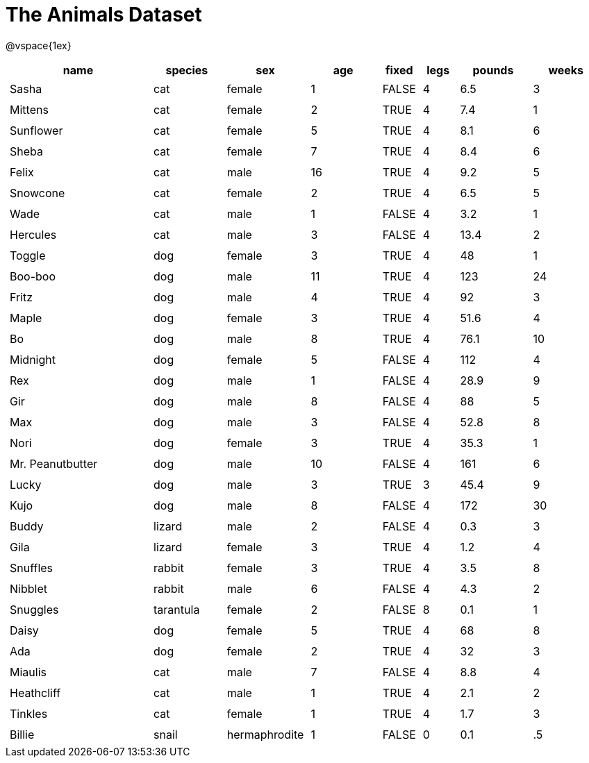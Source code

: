 = The Animals Dataset

++++
<style>
td.tableblock.valign-top{ padding: 4px; }
</style>
++++

@vspace{1ex}

[cols="4,^2,^2,^2,^1,^1,^2,^2",options="header"]
|===
|name 			| species 	| sex 	| age| fixed| legs 	| pounds| weeks
|Sasha 			| cat 		| female|  1 | FALSE| 4 	| 6.5 	|  3
|Mittens 		| cat 		| female|  2 | TRUE	| 4 	| 7.4 	|  1
|Sunflower 		| cat 		| female|  5 | TRUE | 4 	| 8.1 	|  6
|Sheba 			| cat 		| female|  7 | TRUE | 4 	| 8.4 	|  6
|Felix 			| cat 		| male 	| 16 | TRUE | 4 	| 9.2 	|  5
|Snowcone 		| cat 		| female|  2 | TRUE | 4 	| 6.5 	|  5
|Wade 			| cat 		| male 	|  1 | FALSE| 4 	| 3.2 	|  1
|Hercules 		| cat 		| male 	|  3 | FALSE| 4 	| 13.4 	|  2
|Toggle 		| dog 		| female|  3 | TRUE | 4 	| 48 	|  1
|Boo-boo 		| dog 		| male 	| 11 | TRUE | 4 	| 123 	| 24
|Fritz 			| dog 		| male 	|  4 | TRUE | 4 	| 92 	|  3
|Maple 			| dog 		| female|  3 | TRUE | 4 	| 51.6 	|  4
|Bo 			| dog 		| male 	|  8 | TRUE | 4 	| 76.1 	| 10
|Midnight 		| dog 		| female|  5 | FALSE| 4 	| 112 	|  4
|Rex 			| dog 		| male 	|  1 | FALSE| 4 	| 28.9 	|  9
|Gir 			| dog 		| male 	|  8 | FALSE| 4 	| 88 	|  5
|Max 			| dog 		| male 	|  3 | FALSE| 4 	| 52.8 	|  8
|Nori 			| dog 		| female|  3 | TRUE | 4 	| 35.3 	|  1
|Mr. Peanutbutter | dog 	| male 	| 10 | FALSE| 4 	| 161 	|  6
|Lucky 			| dog 		| male 	|  3 | TRUE | 3 	| 45.4 	|  9
|Kujo			| dog 		| male 	|  8 | FALSE| 4 	| 172 	| 30
|Buddy 			| lizard 	| male 	|  2 | FALSE| 4 	| 0.3 	|  3
|Gila 			| lizard 	| female|  3 | TRUE | 4 	| 1.2 	|  4
|Snuffles 		| rabbit 	| female|  3 | TRUE | 4 	| 3.5 	|  8
|Nibblet 		| rabbit 	| male 	|  6 | FALSE| 4 	| 4.3 	|  2
|Snuggles 		| tarantula | female|  2 | FALSE| 8 	| 0.1 	|  1
|Daisy 			| dog 		| female|  5 | TRUE | 4 	| 68 	|  8
|Ada 			| dog 		| female|  2 | TRUE | 4 	| 32 	|  3
|Miaulis 		| cat 		| male 	|  7 | FALSE| 4 	| 8.8	|  4
|Heathcliff 	| cat 		| male 	|  1 | TRUE | 4 	| 2.1 	|  2
|Tinkles 		| cat 		| female|  1 | TRUE | 4 	| 1.7 	|  3
|Billie 		| snail		| hermaphrodite|  1 | FALSE | 0	| 0.1 	|  .5
|===